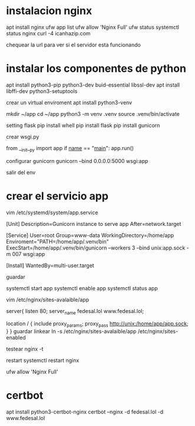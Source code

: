 * instalacion nginx
apt install nginx
ufw app list
ufw allow 'Nginx Full'
ufw status
systemctl status nginx
curl -4 icanhazip.com

chequear la url para ver si el servidor esta funcionando

* instalar los componentes de python
apt install python3-pip python3-dev buid-essential libssl-dev
apt install libffi-dev python3-setuptools

crear un virtual enviroment
apt install python3-venv

mkdir ~/app
cd ~/app
python3 -m venv .venv
source .venv/bin/activate

setting flask
pip install whell
pip install flask
pip install gunicorn

crear wsgi.py

from __init__py import app
if __name__ == "__main__":
    app.run()

configurar gunicorn
gunicorn --bind 0.0.0.0:5000 wsgi:app

salir del env

* crear el servicio app
vim /etc/systemd/system/app.service

[Unit]
Description=Gunicorn instance to serve app
After=network.target

[Service]
User=root
Group=www-data
WorkingDirectory=/home/app
Enviroment="PATH=/home/app/.venv/bin"
ExecStart=/home/app/.venv/bin/gunicorn --workers 3 --bind
unix:app.sock -m 007 wsgi:app

[Install]
WantedBy=multi-user.target

guardar

systemctl start app
systemctl enable app
systemctl status app

vim /etc/nginx/sites-avalaible/app

server{
       listen 80;
       server_name fedesal.lol www.fedesal.lol;

      location / {
           include proxy_params;
	   proxy_pass http://unix:/home/app/app.sock;
}
}
guardar
linkear
ln -s /etc/nginx/sites-avalaible/app /etc/nginx/sites-enabled

testear
nginx -t

restart
systemctl restart nginx

ufw allow 'Nginx Full'

* certbot
apt install python3-certbot-nginx
certbot --nginx -d fedesal.lol -d www.fedesal.lol

